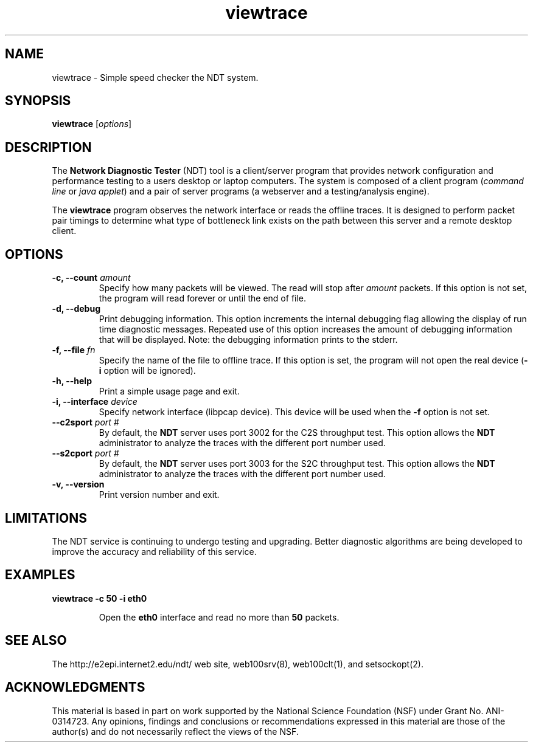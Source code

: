.TH viewtrace 1 "$Date$"
." The first line of this file must contain the '"[e][r][t][v] line
." to tell man to run the appropriate filter "t" for table.
."
."	$Id$
."
."######################################################################
."#									#
."#			   Copyright (C)  2006				#
."#	     			Internet2				#
."#			   All Rights Reserved				#
."#									#
."######################################################################
."
."	File:		viewtrace.1
."
."	Author:		Rich Carlson
."			Internet2
."
."	Date:		Sun Jul 2 13:02:25 CST 2006
."
."	Description:	
."
.SH NAME
viewtrace \- Simple speed checker the NDT system.
.SH SYNOPSIS
.B viewtrace
[\fIoptions\fR] 
.SH DESCRIPTION
The \fBNetwork Diagnostic Tester\fR (NDT) tool is a client/server
program that provides network configuration and performance testing
to a users desktop or laptop computers.  The system is composed of
a client program (\fIcommand line\fR or \fIjava applet\fR) and a pair
of server programs (a webserver and a testing/analysis engine).  
.PP
The \fBviewtrace\fR program observes the network interface or reads
the offline traces. It is designed to perform packet pair timings
to determine what type of bottleneck link exists on the path between
this server and a remote desktop client.
.SH OPTIONS
.TP
\fB\-c, --count\fR \fIamount\fR
Specify how many packets will be viewed. The read will stop
after \fIamount\fR packets. If this option is not set, the program will
read forever or until the end of file.
.TP
\fB\-d, --debug\fR 
Print debugging information.  This option increments the internal
debugging flag allowing the display of run time diagnostic messages. 
Repeated use of this option increases the amount of debugging
information that will be displayed.  Note: the debugging information
prints to the stderr.
.TP
\fB\-f, --file\fR \fIfn\fR
Specify the name of the file to offline trace. If this option is set, the program
will not open the real device (\fB-i\fR option will be ignored).
.TP
\fB\-h, --help\fR 
Print a simple usage page and exit.
.TP
\fB\-i, --interface\fR \fIdevice\fR
Specify network interface (libpcap device). This device will be used when the \fB-f\fR
option is not set.
.TP
\fB\--c2sport\fR \fIport #\fR
By default, the \fBNDT\fR server uses port 3002 for the C2S throughput test.
This option allows the \fBNDT\fR administrator to analyze the traces with the
different port number used.
.TP
\fB\--s2cport\fR \fIport #\fR
By default, the \fBNDT\fR server uses port 3003 for the S2C throughput test.
This option allows the \fBNDT\fR administrator to analyze the traces with the
different port number used.
.TP
\fB\-v, --version\fR 
Print version number and exit.
.SH LIMITATIONS
The NDT service is continuing to undergo testing and upgrading. 
Better diagnostic algorithms are being developed to improve the
accuracy and reliability of this service.
.SH EXAMPLES
.LP
\fBviewtrace -c 50 -i eth0\fR
.IP
Open the \fBeth0\fR interface and read no more than \fB50\fR packets.
.SH SEE ALSO
The \%http://e2epi.internet2.edu/ndt/ web site, web100srv(8), web100clt(1), and setsockopt(2).
.SH ACKNOWLEDGMENTS
This material is based in part on work supported by the National Science
Foundation (NSF) under Grant No. ANI-0314723. Any opinions, findings and
conclusions or recommendations expressed in this material are those of
the author(s) and do not necessarily reflect the views of the NSF.
